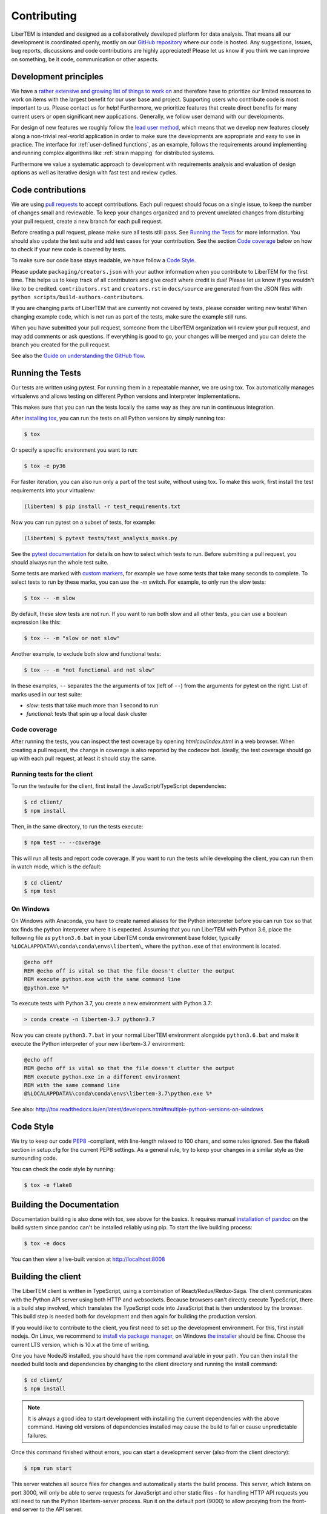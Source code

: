 .. _contributing:

Contributing
============

LiberTEM is intended and designed as a collaboratively developed platform for data analysis. That means all our development is coordinated openly, mostly on our `GitHub repository <https://github.com/LiberTEM/LiberTEM/>`_ where our code is hosted. Any suggestions, Issues, bug reports, discussions and code contributions are highly appreciated! Please let us know if you think we can improve on something, be it code, communication or other aspects.

Development principles
----------------------

We have a `rather extensive and growing list of things to work on <https://github.com/LiberTEM/LiberTEM/issues>`_ and therefore have to prioritize our limited resources to work on items with the largest benefit for our user base and project. Supporting users who contribute code is most important to us. Please contact us for help! Furthermore, we prioritize features that create direct benefits for many current users or open significant new applications. Generally, we follow user demand with our developments.

For design of new features we roughly follow the `lead user method <https://en.wikipedia.org/wiki/Lead_user>`_, which means that we develop new features closely along a non-trivial real-world application in order to make sure the developments are appropriate and easy to use in practice. The interface for :ref:`user-defined functions`, as an example, follows the requirements around implementing and running complex algorithms like :ref:`strain mapping` for distributed systems.

Furthermore we value a systematic approach to development with requirements analysis and evaluation of design options as well as iterative design with fast test and review cycles.

Code contributions
------------------

We are using `pull requests <https://help.github.com/en/articles/about-pull-requests>`_ to accept contributions. Each pull request should focus on a single issue, to keep the number of changes small and reviewable.
To keep your changes organized and to prevent unrelated changes from disturbing your pull request,
create a new branch for each pull request. 

Before creating a pull request, please make sure all tests still pass. See `Running the Tests`_ for more
information. You should also update the test suite and add test cases for your contribution. See the section
`Code coverage`_ below on how to check if your new code is covered by tests.

To make sure our code base stays readable, we have follow a `Code Style`_.

Please update ``packaging/creators.json`` with your author information when you contribute to LiberTEM for the first time. This helps us to keep track of all contributors and give credit where credit is due! Please let us know if you wouldn't like to be credited. ``contributors.rst`` and  ``creators.rst`` in ``docs/source`` are generated from the JSON files with ``python scripts/build-authors-contributors``.

If you are changing parts of LiberTEM that are currently not covered by tests, please consider writing
new tests! When changing example code, which is not run as part of the tests, make sure the example
still runs.

When you have submitted your pull request, someone from the LiberTEM organization will review your
pull request, and may add comments or ask questions. If everything is good to go, your changes will
be merged and you can delete the branch you created for the pull request.

See also the `Guide on understanding the GitHub flow <https://guides.github.com/introduction/flow/>`_.

Running the Tests
-----------------

Our tests are written using pytest. For running them in a repeatable manner, we are using tox.
Tox automatically manages virtualenvs and allows testing on different Python versions and interpreter
implementations.

This makes sure that you can run the tests locally the same way as they are run in continuous integration.

After `installing tox <https://tox.readthedocs.io/en/latest/install.html>`_, you can run the tests on
all Python versions by simply running tox:

.. code-block:: shell

    $ tox

Or specify a specific environment you want to run:

.. code-block:: shell

    $ tox -e py36

For faster iteration, you can also run only a part of the test suite, without using tox.
To make this work, first install the test requirements into your virtualenv:

.. code-block:: shell

   (libertem) $ pip install -r test_requirements.txt

Now you can run pytest on a subset of tests, for example:

.. code-block:: shell

   (libertem) $ pytest tests/test_analysis_masks.py

See the `pytest documentation <https://docs.pytest.org/en/latest/usage.html#specifying-tests-selecting-tests>`_ for details on how to select which tests to run. Before submitting a pull request, you should always run the whole test suite.

Some tests are marked with `custom markers <https://docs.pytest.org/en/latest/example/markers.html>`_, for example we have some tests that take many seconds to complete.
To select tests to run by these marks, you can use the `-m` switch. For example, to only run the slow tests:

.. code-block:: shell

   $ tox -- -m slow

By default, these slow tests are not run. If you want to run both slow and all
other tests, you can use a boolean expression like this:

.. code-block:: shell

   $ tox -- -m "slow or not slow"

Another example, to exclude both slow and functional tests:

.. code-block:: shell

   $ tox -- -m "not functional and not slow"

In these examples, ``--`` separates the the arguments of tox (left of ``--``) from the arguments for pytest on the right.
List of marks used in our test suite:

- `slow`: tests that take much more than 1 second to run
- `functional`: tests that spin up a local dask cluster

Code coverage
~~~~~~~~~~~~~

After running the tests, you can inspect the test coverage by opening `htmlcov/index.html` in a web browser. When
creating a pull request, the change in coverage is also reported by the codecov bot. Ideally, the test coverage
should go up with each pull request, at least it should stay the same.

Running tests for the client
~~~~~~~~~~~~~~~~~~~~~~~~~~~~

To run the testsuite for the client, first install the JavaScript/TypeScript dependencies:

.. code-block:: shell

   $ cd client/
   $ npm install

Then, in the same directory, to run the tests execute:

.. code-block:: shell

   $ npm test -- --coverage

This will run all tests and report code coverage. If you want to run the tests while developing the client,
you can run them in watch mode, which is the default:

.. code-block:: shell

   $ cd client/
   $ npm test

On Windows
~~~~~~~~~~

On Windows with Anaconda, you have to create named aliases for the Python interpreter before you can run :literal:`tox` so that tox finds the python interpreter where it is expected. Assuming that you run LiberTEM with Python 3.6, place the following file as :literal:`python3.6.bat` in your LiberTEM conda environment base folder, typically :literal:`%LOCALAPPDATA%\\conda\\conda\\envs\\libertem\\`, where the :literal:`python.exe` of that environment is located.

.. code-block:: bat

    @echo off
    REM @echo off is vital so that the file doesn't clutter the output
    REM execute python.exe with the same command line
    @python.exe %*
    
To execute tests with Python 3.7, you create a new environment with Python 3.7:

.. code-block:: shell

    > conda create -n libertem-3.7 python=3.7
    
Now you can create :literal:`python3.7.bat` in your normal LiberTEM environment alongside :literal:`python3.6.bat` and make it execute the Python interpreter of your new libertem-3.7 environment:

.. code-block:: bat

    @echo off
    REM @echo off is vital so that the file doesn't clutter the output
    REM execute python.exe in a different environment 
    REM with the same command line
    @%LOCALAPPDATA%\conda\conda\envs\libertem-3.7\python.exe %*

See also: http://tox.readthedocs.io/en/latest/developers.html#multiple-python-versions-on-windows

Code Style
----------

We try to keep our code `PEP8 <https://www.python.org/dev/peps/pep-0008/>`_ -compliant, with
line-length relaxed to 100 chars, and some rules ignored. See the flake8 section in setup.cfg
for the current PEP8 settings. As a general rule, try to keep your changes in a similar style
as the surrounding code.

You can check the code style by running:

.. code-block:: bat
   
   $ tox -e flake8


Building the Documentation
--------------------------

Documentation building is also done with tox, see above for the basics. It requires manual `installation of pandoc <https://pandoc.org/installing.html>`_ on the build system since pandoc can't be installed reliably using pip.
To start the live building process:

.. code-block:: shell

    $ tox -e docs

You can then view a live-built version at http://localhost:8008

Building the client
-------------------

The LiberTEM client is written in TypeScript, using a combination of React/Redux/Redux-Saga. The
client communicates with the Python API server using both HTTP and websockets. Because browsers
can't directly execute TypeScript, there is a build step involved, which translates the TypeScript
code into JavaScript that is then understood by the browser. 
This build step is needed both for development and then again for building the production version.

If you would like to contribute to the client, you first need to set up the development environment.
For this, first install nodejs. On Linux, we recommend to `install via package manager <https://nodejs.org/en/download/package-manager/>`_,
on Windows `the installer <https://nodejs.org/en/download/>`_ should be fine. Choose the current LTS version, which is 10.x at the time of writing.

One you have NodeJS installed, you should have the npm command available in your path. You can then install
the needed build tools and dependencies by changing to the client directory and running the install command:

.. code-block:: shell

   $ cd client/
   $ npm install

.. note::
   
   It is always a good idea to start development with installing the current dependencies with the
   above command. Having old versions of dependencies installed may cause the build to fail or
   cause unpredictable failures.

Once this command finished without errors, you can start a development server (also from the client directory):

.. code-block:: shell

   $ npm run start

This server watches all source files for changes and automatically starts the build process. This server,
which listens on port 3000, will only be able to serve requests for JavaScript and other static files -
for handling HTTP API requests you still need to run the Python libertem-server process.
Run it on the default port (9000) to allow proxying from the front-end server to the API server.

To learn more about the build process, please see `the README in the client directory <https://github.com/LiberTEM/LiberTEM/blob/master/client/README.md>`_.

You can then use any editor you like to change the client source files, in the client/src directory.
We recommend `visual studio code <https://code.visualstudio.com/>`_ for its excellent TypeScript support.

To simplify development and installing from a git checkout, we currently always ship a production build
of the client in the git repository. When you are creating a pull request for the client, please always
include a current production build. You can create it using a tox shortcut:

.. code-block:: shell

   $ tox -e build_client

This will build an optimized production version of the client and copy it into src/libertem/web/client.
This version will then be used when you start a libertem-server without the client development proxy in front.

Release checklist
-----------------

Not all aspects of LiberTEM are covered with automated unit tests. For that reason we should perform some manual tests before and after a release.

Before (using a release candidate package)
~~~~~~~~~~~~~~~~~~~~~~~~~~~~~~~~~~~~~~~~~~

* Full documentation review and update
* Update the JSON files in the ``packaging/`` folder with author and project information
* Update ``contributors.rst`` and  ``creators.rst`` in ``docs/source`` from the JSON source files in ``packaging/`` using ``python scripts/build-authors-contributors``
* `Confirm that wheel, tar.gz, and AppImage are built for the release candidate on GitHub <https://github.com/LiberTEM/LiberTEM/releases>`_
* Confirm that a new version is created on Zenodo.org that is ready for submission.
* Install release candidate packages from GitHub in a clean environment
* For the GUI-related items, open in an incognito window to start from a clean slate
* Correct version info displayed in info dialogue?
* Link check in version info dialogue
* Copy test files of all supported types to a fresh location or purge the parameter cache
    * Include floats, ints, big endian, little endian, complex raw data
* Open each test file
    * Are parameters recognized correctly, as far as implemented?
    * Any bad default values?
    * Does the file open correctly?
    * Have a look at the dataset info dialogue. Reasonable values?
* Perform all analyses on each test file.
    * Does the result change when the input parameters are changed?
    * All display channels present and looking reasonable?
    * Reasonable performance?
    * Use pick mode.
* Re-open all the files
    * Are the files listed in "recent files"?
    * Are the parameters filled from the cache correctly?
* Try opening all file types with wrong parameters
    * Proper understandable error messages?
* Pick one file and confirm keyboard and mouse interaction for all analyses
    * Correct bounds check for keyboard and mouse?
* Check what happens when trying to open non-existent files or directories in the GUI. 
    * Proper understandable error message?
    * Possible to continue working?
* Shut down libertem-server while analysis is running
    * Shut down within a few seconds?
    * All workers reaped?
* Check what happens when trying to open non-existent files by scripting.
    * Proper understandable error message? TODO automate?
* Check what happens when opening all file types with bad parameters by scripting
    * Proper understandable error message? TODO automate?
* Run all examples
* Check all examples in documentation, including API docstrings.
* Run libertem-server on Windows, connect to a remote dask cluster running on Linux, open all file types and perform an analysis for each file type.
* Use the GUI while a long-running analysis is running
    * Still usable, decent response times?

After releasing on GitHub
~~~~~~~~~~~~~~~~~~~~~~~~~

* Confirm that all release packages are built
* Install release package
* Confirm correct version info
* confirm package upload to PyPi
* Publish new version on zenodo.org
* Update documentation with new links, if necessary
* Send announcement message on mailing list
